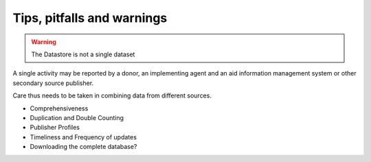 Tips, pitfalls and warnings
===========================

.. warning::
  The Datastore is not a single dataset

A single activity may be reported by a donor, an implementing agent and an aid information management system or other secondary source publisher.

Care thus needs to be taken in combining data from different sources.

- Comprehensiveness
- Duplication and Double Counting
- Publisher Profiles
- Timeliness and Frequency of updates
- Downloading the complete database?
